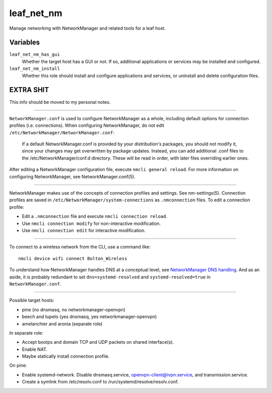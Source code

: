 leaf_net_nm
===========

Manage networking with NetworkManager and related tools for a leaf host.

Variables
---------

``leaf_net_nm_has_gui``
    Whether the target host has a GUI or not. If so, additional applications or services may be
    installed and configured.

``leaf_net_nm_install``
    Whether this role should install and configure applications and services, or uninstall and
    delete configuration files.

EXTRA SHIT
----------

This info should be moved to my personal notes.

----

``NetworkManager.conf`` is used to configure NetworkManager as a whole, including default options
for connection profiles (i.e. connections). When configuring NetworkManager, do not edit
``/etc/NetworkManager/NetworkManager.conf``:

    If a default NetworkManager.conf is provided by your distribution's packages, you should not
    modify it, since your changes may get overwritten by package updates. Instead, you can add
    additional .conf files to the /etc/NetworkManager/conf.d directory. These will be read in order,
    with later files overriding earlier ones.

After editing a NetworkManager configuration file, execute ``nmcli general reload``. For more
information on configuring NetworkManager, see NetworkManager.conf(5).

----

NetworkManager makes use of the concepts of connection profiles and settings. See nm-settings(5).
Connection profiles are saved in ``/etc/NetworkManager/system-connections`` as ``.nmconnection``
files. To edit a connection profile:

*   Edit a ``.nmconnection`` file and execute ``nmcli connection reload``.
*   Use ``nmcli connection modify`` for non-interactive modification.
*   Use ``nmcli connection edit`` for interactive modification.

----

To connect to a wireless network from the CLI, use a command like::

    nmcli device wifi connect Bolton_Wireless

To understand how NetworkManager handles DNS at a conceptual level, see `NetworkManager DNS
handling`_. And as an aside, it is probably redundant to set ``dns=systemd-resolved`` and
``systemd-resolved=true`` in ``NetworkManager.conf``.

----

Possible target hosts:

*   pine (no dnsmasq, no networkmanager-openvpn)
*   beech and tupelo (yes dnsmasq, yes networkmanager-openvpn)
*   amelanchier and aronia (separate role)

In separate role:

*   Accept bootps and domain TCP and UDP packets on shared interface(s).
*   Enable NAT.
*   Maybe statically install connection profile.

On pine:

*   Enable systemd-network. Disable dnsmasq.service, openvpn-client@ivpn.service, and
    transmission.service.
*   Create a symlink from /etc/resolv.conf to /run/systemd/resolve/resolv.conf.

.. _networkmanager dns handling: https://wiki.gnome.org/Projects/NetworkManager/DNS

